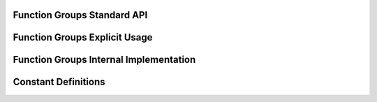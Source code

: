 Function Groups Standard API
----------------------------

.. doxygengroup:: allele
   :project: PGAPack

.. doxygengroup:: evaluation
   :project: PGAPack

.. doxygengroup:: init
   :project: PGAPack

.. doxygengroup:: standard_api
   :project: PGAPack

.. doxygengroup:: query
   :project: PGAPack

Function Groups Explicit Usage
------------------------------

.. doxygengroup:: cmdline
   :project: PGAPack

.. doxygengroup:: debug
   :project: PGAPack

.. doxygengroup:: explicit
   :project: PGAPack

.. doxygengroup:: parallel
   :project: PGAPack

.. doxygengroup:: random
   :project: PGAPack

.. doxygengroup:: reporting
   :project: PGAPack

.. doxygengroup:: utility
   :project: PGAPack

Function Groups Internal Implementation
---------------------------------------

.. doxygengroup:: fun_bit

.. doxygengroup:: internal
   :project: PGAPack

.. doxygengroup:: linalg
   :project: PGAPack

.. doxygengroup:: not_implemented
   :project: PGAPack

Constant Definitions
--------------------

.. doxygengroup:: const-bool
.. doxygengroup:: const-crossover
.. doxygengroup:: const-datatype
.. doxygengroup:: const-debug
.. doxygengroup:: const-de-cross
.. doxygengroup:: const-de-variant
.. doxygengroup:: const-eps
.. doxygengroup:: const-err-print
.. doxygengroup:: const-fitness
.. doxygengroup:: const-fitness-min
.. doxygengroup:: const-misc
.. doxygengroup:: const-mixing
.. doxygengroup:: const-mpitag
.. doxygengroup:: const-mutation
.. doxygengroup:: const-opt-dir
.. doxygengroup:: const-poprep
.. doxygengroup:: const-printflags
.. doxygengroup:: const-randinit
.. doxygengroup:: const-rep
.. doxygengroup:: const-selection
.. doxygengroup:: const-stop
.. doxygengroup:: const-ufun

